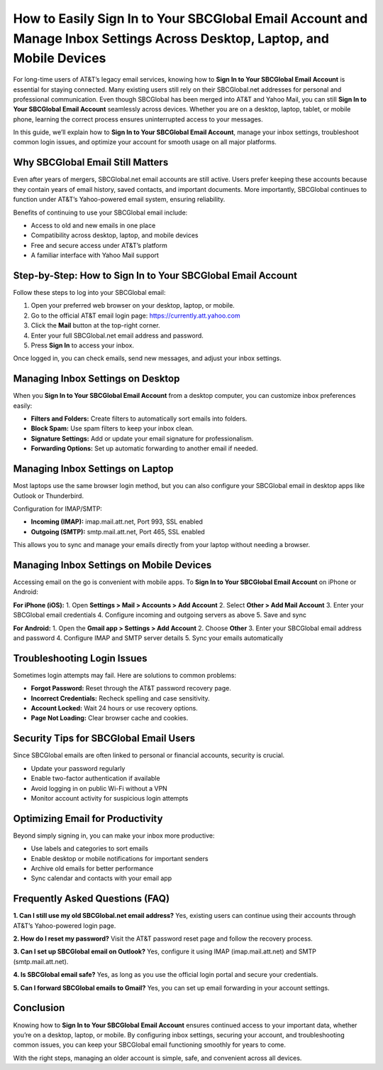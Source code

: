 How to Easily Sign In to Your SBCGlobal Email Account and Manage Inbox Settings Across Desktop, Laptop, and Mobile Devices
==============================================================================================

For long-time users of AT&T’s legacy email services, knowing how to **Sign In to Your SBCGlobal Email Account** is essential for staying connected. Many existing users still rely on their SBCGlobal.net addresses for personal and professional communication. Even though SBCGlobal has been merged into AT&T and Yahoo Mail, you can still **Sign In to Your SBCGlobal Email Account** seamlessly across devices. Whether you are on a desktop, laptop, tablet, or mobile phone, learning the correct process ensures uninterrupted access to your messages.  

In this guide, we’ll explain how to **Sign In to Your SBCGlobal Email Account**, manage your inbox settings, troubleshoot common login issues, and optimize your account for smooth usage on all major platforms.  

Why SBCGlobal Email Still Matters
---------------------------------
Even after years of mergers, SBCGlobal.net email accounts are still active. Users prefer keeping these accounts because they contain years of email history, saved contacts, and important documents. More importantly, SBCGlobal continues to function under AT&T’s Yahoo-powered email system, ensuring reliability.  

Benefits of continuing to use your SBCGlobal email include:  

- Access to old and new emails in one place  
- Compatibility across desktop, laptop, and mobile devices  
- Free and secure access under AT&T’s platform  
- A familiar interface with Yahoo Mail support  

Step-by-Step: How to Sign In to Your SBCGlobal Email Account
------------------------------------------------------------
Follow these steps to log into your SBCGlobal email:  

1. Open your preferred web browser on your desktop, laptop, or mobile.  
2. Go to the official AT&T email login page: `https://currently.att.yahoo.com <https://currently.att.yahoo.com>`_  
3. Click the **Mail** button at the top-right corner.  
4. Enter your full SBCGlobal.net email address and password.  
5. Press **Sign In** to access your inbox.  

Once logged in, you can check emails, send new messages, and adjust your inbox settings.  

Managing Inbox Settings on Desktop
----------------------------------
When you **Sign In to Your SBCGlobal Email Account** from a desktop computer, you can customize inbox preferences easily:  

- **Filters and Folders:** Create filters to automatically sort emails into folders.  
- **Block Spam:** Use spam filters to keep your inbox clean.  
- **Signature Settings:** Add or update your email signature for professionalism.  
- **Forwarding Options:** Set up automatic forwarding to another email if needed.  

Managing Inbox Settings on Laptop
---------------------------------
Most laptops use the same browser login method, but you can also configure your SBCGlobal email in desktop apps like Outlook or Thunderbird.  

Configuration for IMAP/SMTP:  

- **Incoming (IMAP):** imap.mail.att.net, Port 993, SSL enabled  
- **Outgoing (SMTP):** smtp.mail.att.net, Port 465, SSL enabled  

This allows you to sync and manage your emails directly from your laptop without needing a browser.  

Managing Inbox Settings on Mobile Devices
-----------------------------------------
Accessing email on the go is convenient with mobile apps. To **Sign In to Your SBCGlobal Email Account** on iPhone or Android:  

**For iPhone (iOS):**  
1. Open **Settings > Mail > Accounts > Add Account**  
2. Select **Other > Add Mail Account**  
3. Enter your SBCGlobal email credentials  
4. Configure incoming and outgoing servers as above  
5. Save and sync  

**For Android:**  
1. Open the **Gmail app > Settings > Add Account**  
2. Choose **Other**  
3. Enter your SBCGlobal email address and password  
4. Configure IMAP and SMTP server details  
5. Sync your emails automatically  

Troubleshooting Login Issues
----------------------------
Sometimes login attempts may fail. Here are solutions to common problems:  

- **Forgot Password:** Reset through the AT&T password recovery page.  
- **Incorrect Credentials:** Recheck spelling and case sensitivity.  
- **Account Locked:** Wait 24 hours or use recovery options.  
- **Page Not Loading:** Clear browser cache and cookies.  

Security Tips for SBCGlobal Email Users
---------------------------------------
Since SBCGlobal emails are often linked to personal or financial accounts, security is crucial.  

- Update your password regularly  
- Enable two-factor authentication if available  
- Avoid logging in on public Wi-Fi without a VPN  
- Monitor account activity for suspicious login attempts  

Optimizing Email for Productivity
---------------------------------
Beyond simply signing in, you can make your inbox more productive:  

- Use labels and categories to sort emails  
- Enable desktop or mobile notifications for important senders  
- Archive old emails for better performance  
- Sync calendar and contacts with your email app  

Frequently Asked Questions (FAQ)
--------------------------------
**1. Can I still use my old SBCGlobal.net email address?**  
Yes, existing users can continue using their accounts through AT&T’s Yahoo-powered login page.  

**2. How do I reset my password?**  
Visit the AT&T password reset page and follow the recovery process.  

**3. Can I set up SBCGlobal email on Outlook?**  
Yes, configure it using IMAP (imap.mail.att.net) and SMTP (smtp.mail.att.net).  

**4. Is SBCGlobal email safe?**  
Yes, as long as you use the official login portal and secure your credentials.  

**5. Can I forward SBCGlobal emails to Gmail?**  
Yes, you can set up email forwarding in your account settings.  

Conclusion
----------
Knowing how to **Sign In to Your SBCGlobal Email Account** ensures continued access to your important data, whether you’re on a desktop, laptop, or mobile. By configuring inbox settings, securing your account, and troubleshooting common issues, you can keep your SBCGlobal email functioning smoothly for years to come.  

With the right steps, managing an older account is simple, safe, and convenient across all devices.  